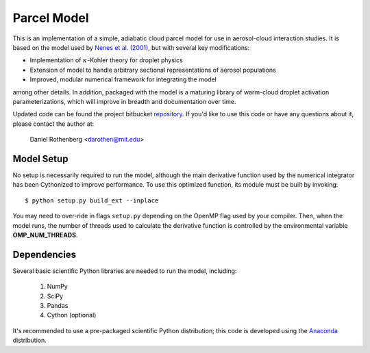 ============
Parcel Model
============

This is an implementation of a simple, adiabatic cloud parcel model for use in aerosol-cloud interaction studies. It is based on the model used by `Nenes et al. (2001) <http://nenes.eas.gatech.edu/Preprints/KinLimitations_TellusPP.pdf>`_, but with several key modifications:

* Implementation of :math:`\kappa`-Kohler theory for droplet physics
* Extension of model to handle arbitrary sectional representations of aerosol populations
* Improved, modular numerical framework for integrating the model

among other details. In addition, packaged with the model is a maturing library of warm-cloud droplet activation parameterizations, which will improve in breadth and documentation over time.

Updated code can be found the project bitbucket `repository`_. If you'd like to use this code or have any questions about it, please contact the author at:

    Daniel Rothenberg <darothen@mit.edu>

.. _repository:
    http://hg.danielrothenberg.com

-----------
Model Setup
-----------

No setup is necessarily required to run the model, although the main derivative function used by the numerical integrator has been Cythonized to improve performance. To use this optimized function, its module must be built by invoking::

    $ python setup.py build_ext --inplace

You may need to over-ride in flags ``setup.py`` depending on the OpenMP flag used by your compiler. Then, when the model runs, the number of threads used to calculate the derivative function is controlled by the environmental variable **OMP_NUM_THREADS**.

------------
Dependencies
------------

Several basic scientific Python libraries are needed to run the model, including:

    1. NumPy
    2. SciPy
    3. Pandas
    4. Cython (optional)

It's recommended to use a pre-packaged scientific Python distribution; this code is developed using the `Anaconda <https://store.continuum.io/cshop/anaconda/>`_ distribution.